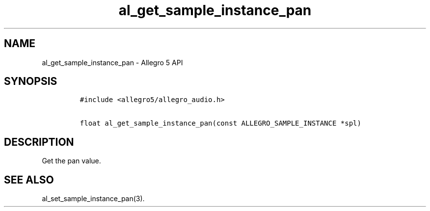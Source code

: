 .TH "al_get_sample_instance_pan" "3" "" "Allegro reference manual" ""
.SH NAME
.PP
al_get_sample_instance_pan \- Allegro 5 API
.SH SYNOPSIS
.IP
.nf
\f[C]
#include\ <allegro5/allegro_audio.h>

float\ al_get_sample_instance_pan(const\ ALLEGRO_SAMPLE_INSTANCE\ *spl)
\f[]
.fi
.SH DESCRIPTION
.PP
Get the pan value.
.SH SEE ALSO
.PP
al_set_sample_instance_pan(3).
